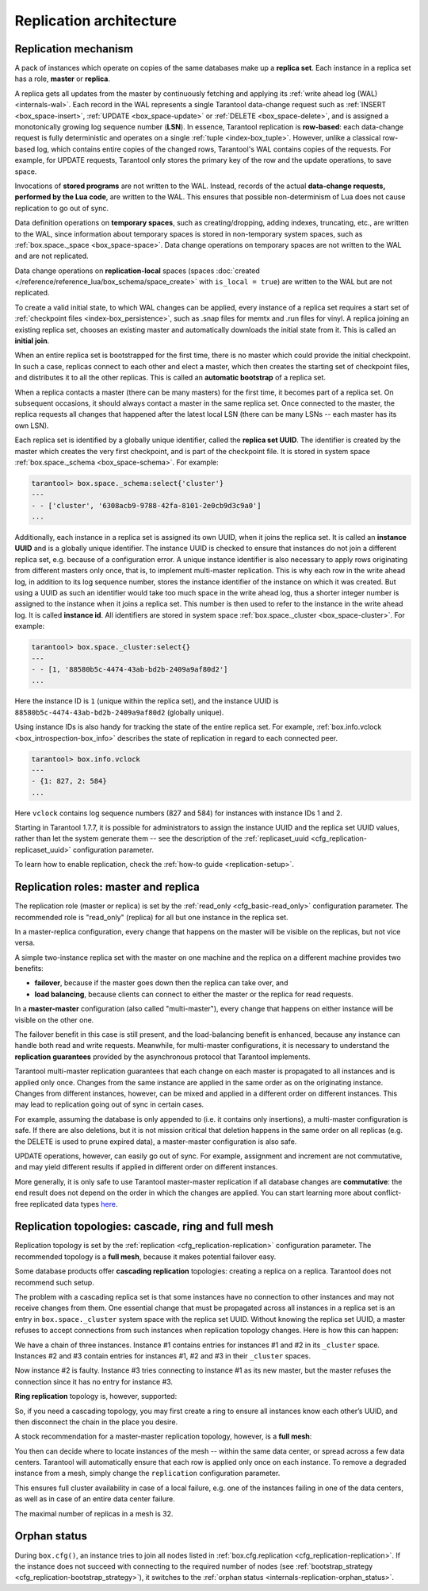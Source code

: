 ..  _replication-architecture:

Replication architecture
========================

..  _replication-mechanism:

Replication mechanism
---------------------

A pack of instances which operate on copies of the same databases make up a
**replica set**. Each instance in a replica set has a role, **master** or
**replica**.

A replica gets all updates from the master by continuously fetching and applying
its :ref:`write ahead log (WAL) <internals-wal>`. Each record in the WAL represents a single
Tarantool data-change request such as :ref:`INSERT <box_space-insert>`,
:ref:`UPDATE <box_space-update>` or :ref:`DELETE <box_space-delete>`, and is assigned
a monotonically growing log sequence number (**LSN**). In essence, Tarantool
replication is **row-based**: each data-change request is fully deterministic
and operates on a single :ref:`tuple <index-box_tuple>`. However, unlike a classical row-based log, which
contains entire copies of the changed rows, Tarantool's WAL contains copies of the requests.
For example, for UPDATE requests, Tarantool only stores the primary key of the row and
the update operations, to save space.

Invocations of **stored programs** are not written to the WAL. Instead, records
of the actual **data-change requests, performed by the Lua code**, are
written to the WAL. This ensures that possible non-determinism of Lua does not
cause replication to go out of sync.

Data definition operations on **temporary spaces**, such as creating/dropping, adding
indexes, truncating, etc., are written to the WAL, since information about
temporary spaces is stored in non-temporary
system spaces, such as :ref:`box.space._space <box_space-space>`. Data change
operations on temporary spaces are not written to the WAL and are not replicated.

..  _replication-local:

Data change operations on **replication-local** spaces
(spaces :doc:`created </reference/reference_lua/box_schema/space_create>`
with ``is_local = true``)
are written to the WAL but are not replicated.

To create a valid initial state, to which WAL changes can be applied, every
instance of a replica set requires a start set of
:ref:`checkpoint files <index-box_persistence>`, such as .snap files for memtx
and .run files for vinyl. A replica joining an existing replica set, chooses an
existing master and automatically downloads the initial state from it. This is
called an **initial join**.

When an entire replica set is bootstrapped for the first time, there is no
master which could provide the initial checkpoint. In such a case, replicas
connect to each other and elect a master, which then creates the starting set of
checkpoint files, and distributes it to all the other replicas. This is called
an **automatic bootstrap** of a replica set.

When a replica contacts a master (there can be many masters) for the first time,
it becomes part of a replica set. On subsequent occasions, it should always
contact a master in the same replica set. Once connected to the master, the
replica requests all changes that happened after the latest local LSN (there
can be many LSNs -- each master has its own LSN).

Each replica set is identified by a globally unique identifier, called the
**replica set UUID**. The identifier is created by the master which creates the
very first checkpoint, and is part of the checkpoint file. It is stored in
system space :ref:`box.space._schema <box_space-schema>`. For example:

..  code-block:: tarantoolsession

    tarantool> box.space._schema:select{'cluster'}
    ---
    - - ['cluster', '6308acb9-9788-42fa-8101-2e0cb9d3c9a0']
    ...

..  _replication-replica-id:

Additionally, each instance in a replica set is assigned its own UUID, when it
joins the replica set. It is called an **instance UUID** and is a globally unique
identifier. The instance UUID is checked to ensure that instances do not join a different
replica set, e.g. because of a configuration error. A unique instance identifier
is also necessary to apply rows originating from different masters only once,
that is, to implement multi-master replication. This is why each row in the write
ahead log, in addition to its log sequence number, stores the instance identifier
of the instance on which it was created. But using a UUID as such an identifier
would take too much space in the write ahead log, thus a shorter integer number
is assigned to the instance when it joins a replica set. This number is then
used to refer to the instance in the write ahead log. It is called
**instance id**. All identifiers are stored in system space
:ref:`box.space._cluster <box_space-cluster>`. For example:

..  code-block:: tarantoolsession

    tarantool> box.space._cluster:select{}
    ---
    - - [1, '88580b5c-4474-43ab-bd2b-2409a9af80d2']
    ...

Here the instance ID is ``1`` (unique within the replica set), and the instance
UUID is ``88580b5c-4474-43ab-bd2b-2409a9af80d2`` (globally unique).

Using instance IDs is also handy for tracking the state of the entire
replica set. For example, :ref:`box.info.vclock <box_introspection-box_info>`
describes the state of replication in regard to each connected peer.

..  code-block:: tarantoolsession

    tarantool> box.info.vclock
    ---
    - {1: 827, 2: 584}
    ...

Here ``vclock`` contains log sequence numbers (827 and 584) for instances with
instance IDs 1 and 2.

Starting in Tarantool 1.7.7, it is possible for administrators to assign
the instance UUID and the replica set UUID values, rather than let the system
generate them -- see the description of the
:ref:`replicaset_uuid <cfg_replication-replicaset_uuid>` configuration parameter.

To learn how to enable replication, check the :ref:`how-to guide <replication-setup>`.

..  _replication-roles:

Replication roles: master and replica
-------------------------------------

The replication role (master or replica) is set by the
:ref:`read_only <cfg_basic-read_only>` configuration parameter. The recommended
role is "read_only" (replica) for all but one instance in the replica set.

In a master-replica configuration, every change that happens on the master will
be visible on the replicas, but not vice versa.

..  image:: images/mr-1m-2r-oneway.svg
    :align: center

A simple two-instance replica set with the master on one machine and the replica
on a different machine provides two benefits:

*   **failover**, because if the master goes down then the replica can take over,
    and
*   **load balancing**, because clients can connect to either the master or the
    replica for read requests.

In a **master-master** configuration (also called "multi-master"), every change
that happens on either instance will be visible on the other one.

..  image:: images/mm-3m-mesh.svg
    :align: center

The failover benefit in this case is still present, and the load-balancing
benefit is enhanced, because any instance can handle both read and write
requests. Meanwhile, for multi-master configurations, it is necessary to
understand the **replication guarantees** provided by the asynchronous protocol
that Tarantool implements.

Tarantool multi-master replication guarantees that each change on each master is
propagated to all instances and is applied only once. Changes from the same
instance are applied in the same order as on the originating instance. Changes
from different instances, however, can be mixed and applied in a different order on
different instances. This may lead to replication going out of sync in certain
cases.

For example, assuming the database is only appended to (i.e. it contains only
insertions), a multi-master configuration is safe. If there are also
deletions, but it is not mission critical that deletion happens in the same
order on all replicas (e.g. the DELETE is used to prune expired data),
a master-master configuration is also safe.

UPDATE operations, however, can easily go out of sync. For example, assignment
and increment are not commutative, and may yield different results if applied
in different order on different instances.

More generally, it is only safe to use Tarantool master-master replication if
all database changes are **commutative**: the end result does not depend on the
order in which the changes are applied. You can start learning more about
conflict-free replicated data types
`here <https://en.wikipedia.org/wiki/Conflict-free_replicated_data_type>`_.

..  _replication-topologies:

Replication topologies: cascade, ring and full mesh
---------------------------------------------------

Replication topology is set by the :ref:`replication <cfg_replication-replication>`
configuration parameter. The recommended topology is a **full mesh**, because it
makes potential failover easy.

Some database products offer **cascading replication** topologies: creating a
replica on a replica. Tarantool does not recommend such setup.

..  image:: images/no-cascade.svg
    :align: center

The problem with a cascading replica set is that some instances have no
connection to other instances and may not receive changes from them. One
essential change that must be propagated across all instances in a replica set
is an entry in ``box.space._cluster`` system space with the replica set UUID.
Without knowing the replica set UUID, a master refuses to accept connections from
such instances when replication topology changes. Here is how this can happen:

..  image:: images/cascade-problem-1.svg
    :align: center

We have a chain of three instances. Instance #1 contains entries for instances
#1 and #2 in its ``_cluster`` space. Instances #2 and #3 contain entries for
instances #1, #2 and #3 in their ``_cluster`` spaces.

..  image:: images/cascade-problem-2.svg
    :align: center

Now instance #2 is faulty. Instance #3 tries connecting to instance #1 as its
new master, but the master refuses the connection since it has no entry for
instance #3.

**Ring replication** topology is, however, supported:

..  image:: images/cascade-to-ring.svg
    :align: center

So, if you need a cascading topology, you may first create a ring to ensure all
instances know each other’s UUID, and then disconnect the chain in the place you
desire.

A stock recommendation for a master-master replication topology, however, is a
**full mesh**:

..  image:: images/mm-3m-mesh.svg
    :align: center

You then can decide where to locate instances of the mesh -- within the same
data center, or spread across a few data centers. Tarantool will automatically
ensure that each row is applied only once on each instance. To remove a degraded
instance from a mesh, simply change the ``replication`` configuration parameter.

This ensures full cluster availability in case of a local failure, e.g. one of
the instances failing in one of the data centers, as well as in case of an
entire data center failure.

The maximal number of replicas in a mesh is 32.

Orphan status
-------------

During ``box.cfg()``, an instance tries to join all nodes listed
in :ref:`box.cfg.replication <cfg_replication-replication>`.
If the instance does not succeed with connecting to the required number of nodes
(see :ref:`bootstrap_strategy <cfg_replication-bootstrap_strategy>`),
it switches to the :ref:`orphan status <internals-replication-orphan_status>`.
